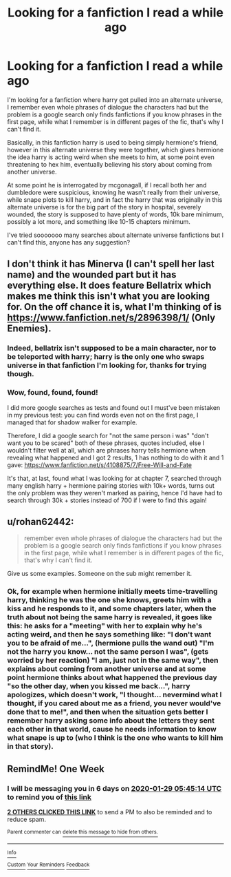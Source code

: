 #+TITLE: Looking for a fanfiction I read a while ago

* Looking for a fanfiction I read a while ago
:PROPERTIES:
:Author: Esploratore123
:Score: 3
:DateUnix: 1579652276.0
:DateShort: 2020-Jan-22
:FlairText: What's That Fic?
:END:
I'm looking for a fanfiction where harry got pulled into an alternate universe, I remember even whole phrases of dialogue the characters had but the problem is a google search only finds fanfictions if you know phrases in the first page, while what I remember is in different pages of the fic, that's why I can't find it.

Basically, in this fanfiction harry is used to being simply hermione's friend, however in this alternate universe they were together, which gives hermione the idea harry is acting weird when she meets\talks to him, at some point even threatening to hex him, eventually believing his story about coming from another universe.

At some point he is interrogated by mcgonagall, if I recall both her and dumbledore were suspicious, knowing he wasn't really from their universe, while snape plots to kill harry, and in fact the harry that was originally in this alternate universe is for the big part of the story in hospital, severely wounded, the story is supposed to have plenty of words, 10k bare minimum, possibly a lot more, and something like 10-15 chapters minimum.

I've tried sooooooo many searches about alternate universe fanfictions but I can't find this, anyone has any suggestion?


** I don't think it has Minerva (I can't spell her last name) and the wounded part but it has everything else. It does feature Bellatrix which makes me think this isn't what you are looking for. On the off chance it is, what I'm thinking of is [[https://www.fanfiction.net/s/2896398/1/]] (Only Enemies).
:PROPERTIES:
:Author: Impossible-Poetry
:Score: 1
:DateUnix: 1579658682.0
:DateShort: 2020-Jan-22
:END:

*** Indeed, bellatrix isn't supposed to be a main character, nor to be teleported with harry; harry is the only one who swaps universe in that fanfiction I'm looking for, thanks for trying though.
:PROPERTIES:
:Author: Esploratore123
:Score: 1
:DateUnix: 1579827118.0
:DateShort: 2020-Jan-24
:END:


*** Wow, found, found, found!

I did more google searches as tests and found out I must've been mistaken in my previous test: you can find words even not on the first page, I managed that for shadow walker for example.

Therefore, I did a google search for "not the same person i was" "don't want you to be scared" both of these phrases, quotes included, else I wouldn't filter well at all, which are phrases harry tells hermione when revealing what happened and I got 2 results, 1 has nothing to do with it and 1 gave: [[https://www.fanfiction.net/s/4108875/7/Free-Will-and-Fate]]

It's that, at last, found what I was looking for at chapter 7, searched through many english harry + hermione pairing stories with 10k+ words, turns out the only problem was they weren't marked as pairing, hence I'd have had to search through 30k + stories instead of 700 if I were to find this again!
:PROPERTIES:
:Author: Esploratore123
:Score: 1
:DateUnix: 1579833498.0
:DateShort: 2020-Jan-24
:END:


** u/rohan62442:
#+begin_quote
  remember even whole phrases of dialogue the characters had but the problem is a google search only finds fanfictions if you know phrases in the first page, while what I remember is in different pages of the fic, that's why I can't find it.
#+end_quote

Give us some examples. Someone on the sub might remember it.
:PROPERTIES:
:Author: rohan62442
:Score: 1
:DateUnix: 1579683872.0
:DateShort: 2020-Jan-22
:END:

*** Ok, for example when hermione initially meets time-travelling harry, thinking he was the one she knows, greets him with a kiss and he responds to it, and some chapters later, when the truth about not being the same harry is revealed, it goes like this: he asks for a "meeting" with her to explain why he's acting weird, and then he says something like: "I don't want you to be afraid of me...", (hermione pulls the wand out) "I'm not the harry you know... not the same person I was", (gets worried by her reaction) "I am, just not in the same way", then explains about coming from another universe and at some point hermione thinks about what happened the previous day "so the other day, when you kissed me back...", harry apologizes, which doesn't work, "I thought... nevermind what I thought, if you cared about me as a friend, you never would've done that to me!", and then when the situation gets better I remember harry asking some info about the letters they sent each other in that world, cause he needs information to know what snape is up to (who I think is the one who wants to kill him in that story).
:PROPERTIES:
:Author: Esploratore123
:Score: 1
:DateUnix: 1579751811.0
:DateShort: 2020-Jan-23
:END:


** RemindMe! One Week
:PROPERTIES:
:Author: Lgamezp
:Score: 1
:DateUnix: 1579671914.0
:DateShort: 2020-Jan-22
:END:

*** I will be messaging you in 6 days on [[http://www.wolframalpha.com/input/?i=2020-01-29%2005:45:14%20UTC%20To%20Local%20Time][*2020-01-29 05:45:14 UTC*]] to remind you of [[https://np.reddit.com/r/HPfanfiction/comments/es3r43/looking_for_a_fanfiction_i_read_a_while_ago/ff8bj5l/?context=3][*this link*]]

[[https://np.reddit.com/message/compose/?to=RemindMeBot&subject=Reminder&message=%5Bhttps%3A%2F%2Fwww.reddit.com%2Fr%2FHPfanfiction%2Fcomments%2Fes3r43%2Flooking_for_a_fanfiction_i_read_a_while_ago%2Fff8bj5l%2F%5D%0A%0ARemindMe%21%202020-01-29%2005%3A45%3A14%20UTC][*2 OTHERS CLICKED THIS LINK*]] to send a PM to also be reminded and to reduce spam.

^{Parent commenter can} [[https://np.reddit.com/message/compose/?to=RemindMeBot&subject=Delete%20Comment&message=Delete%21%20es3r43][^{delete this message to hide from others.}]]

--------------

[[https://np.reddit.com/r/RemindMeBot/comments/e1bko7/remindmebot_info_v21/][^{Info}]]

[[https://np.reddit.com/message/compose/?to=RemindMeBot&subject=Reminder&message=%5BLink%20or%20message%20inside%20square%20brackets%5D%0A%0ARemindMe%21%20Time%20period%20here][^{Custom}]]
[[https://np.reddit.com/message/compose/?to=RemindMeBot&subject=List%20Of%20Reminders&message=MyReminders%21][^{Your Reminders}]]
[[https://np.reddit.com/message/compose/?to=Watchful1&subject=RemindMeBot%20Feedback][^{Feedback}]]
:PROPERTIES:
:Author: RemindMeBot
:Score: 1
:DateUnix: 1579671942.0
:DateShort: 2020-Jan-22
:END:
